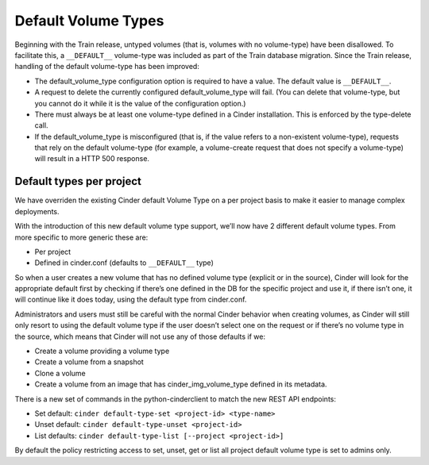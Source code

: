 ====================
Default Volume Types
====================

Beginning with the Train release, untyped volumes (that is, volumes with no
volume-type) have been disallowed. To facilitate this, a ``__DEFAULT__``
volume-type was included as part of the Train database migration.
Since the Train release, handling of the default volume-type has been
improved:

- The default_volume_type configuration option is required to have a value.
  The default value is ``__DEFAULT__``.

- A request to delete the currently configured default_volume_type will fail.
  (You can delete that volume-type, but you cannot do it while it is the value
  of the configuration option.)

- There must always be at least one volume-type defined in a Cinder
  installation. This is enforced by the type-delete call.

- If the default_volume_type is misconfigured (that is, if the value refers to
  a non-existent volume-type), requests that rely on the default volume-type
  (for example, a volume-create request that does not specify a volume-type)
  will result in a HTTP 500 response.

Default types per project
-------------------------

We have overriden the existing Cinder default Volume Type on a per project
basis to make it easier to manage complex deployments.

With the introduction of this new default volume type support, we’ll now
have 2 different default volume types. From more specific to more generic these
are:

- Per project

- Defined in cinder.conf (defaults to ``__DEFAULT__`` type)

So when a user creates a new volume that has no defined volume type
(explicit or in the source), Cinder will look for the appropriate default
first by checking if there’s one defined in the DB for the specific project
and use it, if there isn’t one, it will continue like it does today,
using the default type from cinder.conf.

Administrators and users must still be careful with the normal Cinder behavior
when creating volumes, as Cinder will still only resort to using the default
volume type if the user doesn’t select one on the request or if there’s no
volume type in the source, which means that Cinder will not use any of those
defaults if we:

- Create a volume providing a volume type

- Create a volume from a snapshot

- Clone a volume

- Create a volume from an image that has cinder_img_volume_type defined in its
  metadata.

There is a new set of commands in the python-cinderclient to match the new
REST API endpoints:

- Set default: ``cinder default-type-set <project-id> <type-name>``

- Unset default: ``cinder default-type-unset <project-id>``

- List defaults: ``cinder default-type-list [--project <project-id>]``

By default the policy restricting access to set, unset, get or list all
project default volume type is set to admins only.
